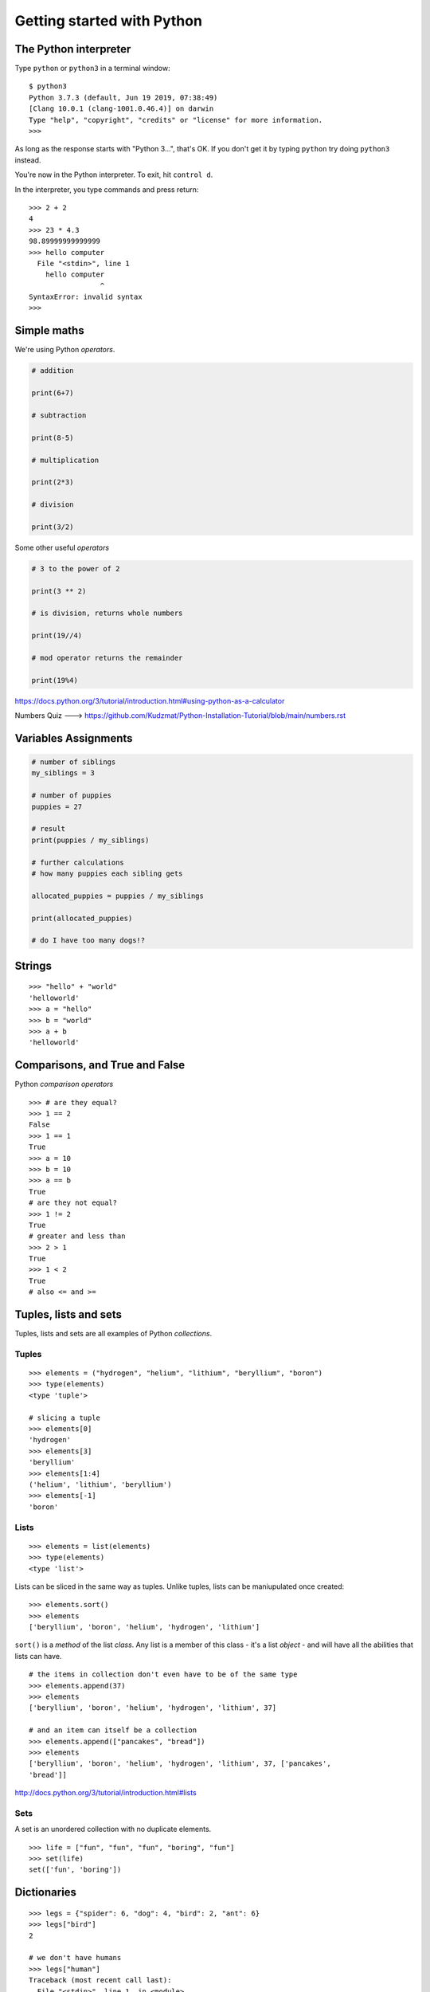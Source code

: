 Getting started with Python
===========================

The Python interpreter
----------------------

Type ``python`` or ``python3`` in a terminal window::

    $ python3
    Python 3.7.3 (default, Jun 19 2019, 07:38:49)
    [Clang 10.0.1 (clang-1001.0.46.4)] on darwin
    Type "help", "copyright", "credits" or "license" for more information.
    >>>

As long as the response starts with "Python 3...", that's OK. If you don't get it
by typing ``python`` try doing ``python3`` instead.

You're now in the Python interpreter. To exit, hit ``control d``.

In the interpreter, you type commands and press return::

    >>> 2 + 2
    4
    >>> 23 * 4.3
    98.89999999999999
    >>> hello computer
      File "<stdin>", line 1
        hello computer
                     ^
    SyntaxError: invalid syntax
    >>>


Simple maths
------------

We're using Python *operators*.

.. code-block:: python

    # addition

    print(6+7)

    # subtraction
    
    print(8-5)

    # multiplication
    
    print(2*3)

    # division
    
    print(3/2)
    

Some other useful *operators*

.. code-block:: python

    # 3 to the power of 2
    
    print(3 ** 2)
    
    # is division, returns whole numbers
    
    print(19//4) 
    
    # mod operator returns the remainder 
    
    print(19%4)
    


https://docs.python.org/3/tutorial/introduction.html#using-python-as-a-calculator

Numbers Quiz ---> https://github.com/Kudzmat/Python-Installation-Tutorial/blob/main/numbers.rst 


Variables Assignments
---------

.. code-block:: python

    # number of siblings
    my_siblings = 3

    # number of puppies
    puppies = 27

    # result
    print(puppies / my_siblings)

    # further calculations
    # how many puppies each sibling gets
    
    allocated_puppies = puppies / my_siblings

    print(allocated_puppies)

    # do I have too many dogs!?


Strings
-------

::

    >>> "hello" + "world"
    'helloworld'
    >>> a = "hello"
    >>> b = "world"
    >>> a + b
    'helloworld'


Comparisons, and True and False
-------------------------------

Python *comparison operators*

::

    >>> # are they equal?
    >>> 1 == 2
    False
    >>> 1 == 1
    True
    >>> a = 10
    >>> b = 10
    >>> a == b
    True
    # are they not equal?
    >>> 1 != 2
    True
    # greater and less than
    >>> 2 > 1
    True
    >>> 1 < 2
    True
    # also <= and >=


Tuples, lists and sets
----------------------

Tuples, lists and sets are all examples of Python *collections*.


Tuples
^^^^^^

::

    >>> elements = ("hydrogen", "helium", "lithium", "beryllium", "boron")
    >>> type(elements)
    <type 'tuple'>

    # slicing a tuple
    >>> elements[0]
    'hydrogen'
    >>> elements[3]
    'beryllium'
    >>> elements[1:4]
    ('helium', 'lithium', 'beryllium')
    >>> elements[-1]
    'boron'


Lists
^^^^^

::

    >>> elements = list(elements)
    >>> type(elements)
    <type 'list'>

Lists can be sliced in the same way as tuples. Unlike tuples, lists can be
maniupulated once created::

    >>> elements.sort()
    >>> elements
    ['beryllium', 'boron', 'helium', 'hydrogen', 'lithium']

``sort()`` is a *method* of the list *class*. Any list is a member of this
class - it's a list *object* - and will have all the abilities that lists can
have.

::

    # the items in collection don't even have to be of the same type
    >>> elements.append(37)
    >>> elements
    ['beryllium', 'boron', 'helium', 'hydrogen', 'lithium', 37]

    # and an item can itself be a collection
    >>> elements.append(["pancakes", "bread"])
    >>> elements
    ['beryllium', 'boron', 'helium', 'hydrogen', 'lithium', 37, ['pancakes',
    'bread']]


http://docs.python.org/3/tutorial/introduction.html#lists


Sets
^^^^

A set is an unordered collection with no duplicate elements.

::

    >>> life = ["fun", "fun", "fun", "boring", "fun"]
    >>> set(life)
    set(['fun', 'boring'])


Dictionaries
------------

::

    >>> legs = {"spider": 6, "dog": 4, "bird": 2, "ant": 6}
    >>> legs["bird"]
    2

    # we don't have humans
    >>> legs["human"]
    Traceback (most recent call last):
      File "<stdin>", line 1, in <module>
    KeyError: 'human'
    >>>

    # a safer way if we're not sure if the key's present
    >>> legs.get("human")
    # or even
    >>> legs.get("human", "no data available")

    # better add human though anyway
    >>> legs["human"] = 2

    # and we'd better correct the entry for spiders
    >>> legs["spider"] = 8


https://docs.python.org/3/tutorial/datastructures.html#dictionaries


Loops
-----

::

    >>> for item in range(100):
    ...     item
    ...
    0
    1
    [etc]for item in elements

    >>> for element in elements:
    ...     element
    ...
    'beryllium'
    'boron'
    'helium'
    'hydrogen'
    'lithium'
    37
    ['pancakes', 'bread']


    # list comprehensions are an excellent way to build lists
    >>> squares = [item * item for item in range(10)]
    >>> squares
    [0, 1, 4, 9, 16, 25, 36, 49, 64, 81]

    # you can add an if clause to filter the results
    # let's get squares of even numbers only
    >>> squares = [item * item for item in range(10) if item % 2 == 0]
    >>> squares
    [0, 4, 16, 36, 64]


Functions
---------

::

    >>> def squares():
    ...     return [item * item for item in range(10)]
    ...
    >>> squares()
    [0, 1, 4, 9, 16, 25, 36, 49, 64, 81]

This function only does one thing, so it's not that useful. So::

    # define squares() with a required argument
    >>> def squares(up_to):
    ...     return [item * item for item in range(up_to)]
    ...
    >>> squares()
    Traceback (most recent call last):
      File "<stdin>", line 1, in <module>
    TypeError: squares() takes exactly 1 argument (0 given)

    # we have to provide the argument
    >>> squares(15)
    [0, 1, 4, 9, 16, 25, 36, 49, 64, 81, 100, 121, 144, 169, 196]

    # or we could have defined it with a default argument of 10
    >>> def squares(up_to=10):
    ...     return [item * item for item in range(up_to)]
    ...

We can have multiple arguments::

    >>> def multiples(up_to=10, multiply_by=2):
    ...     return [item * multiply_by for item in range(up_to)]
    ...
    >>> multiples()
    [0, 2, 4, 6, 8, 10, 12, 14, 16, 18]
    >>> multiples(10, 5)
    [0, 5, 10, 15, 20, 25, 30, 35, 40, 45]

    # using named arguments when calling a function allows you to use
    # them in a different order
    >>> multiples(multiply_by=10, up_to=5)
    [0, 10, 20, 30, 40]


Let's play a game. For this we need to *import* the ``random`` *module*, and
use the ``choice()`` function.

::

    >>> import random


``choice()`` takes an argument, which needs to be a sequence of some sort, and
chooses between them at random::

    >>> random.choice(("black", "white", "red"))

    # strings are sequences too!
    >>> random.choice("Refer to the documentation for details")

::

    >>> def challenge(player_choice=None):
    ...     if player_choice is None:
    ...         print("you have to choose something!")
    ...     elif player_choice is random.choice([True, False]):
    ...         print("You win!")
    ...     else:
    ...         print("You lose!")
    ...

It's not a very interesting::

    >>> challenge()
    you have to choose something!
    >>> challenge(True)
    You win!
    >>> challenge(True)
    You lose!
    >>> challenge(True)
    You lose!

Let's make the computer play the game against itself::

    >>> for r in range(1000):
    ...     challenge(random.choice([True, False]))


Scripts
-------

Put all this in a file called game.py::

    import random

    # define the challenge function
    def challenge(player_choice=None):
        if player_choice is None:
            print("You have to choose something!")
        elif player_choice is random.choice([True, False]):
            print("You win!")
        else:
            print("You lose!")

    for r in range(1000):
        challenge(random.choice([True, False]))

Exit the Python interpreter (``control d``) and run the command::

    python3 game.py

This tells Python to run the script - the program - ``game.py``.

Classes
-------

Things in Python are instances of classes. Some are already defined, with their
own *methods* (methods are functions that belong to a class), such as lists and
dictionaries and so on, but you can also create your own.

::

    >>> class Animal(object):
    ...     def identify(self):
    ...         print("I am an animal")
    ...
    >>> dog = Animal()
    >>> dog.identify()
    I am an animal
    >>> cat = Animal()
    >>> cat.identify()
    I am an animal

We can make this a little more interesting::

    >>> class Animal(object):
    ...     def __init__(self, noise=None):
    ...         self.noise = noise
    ...     def identify(self):
    ...         print("I am an animal, and I go", self.noise)
    ...

    # create an Animal instance, and provide the string "woof" to its
    # initialiser
    >>> dog = Animal("woof")
    >>> dog.identify()
    I am an animal, and I go woof

    # we can modify an object's attribute once it has been created
    >>> dog.noise = "bow wow"
    >>> dog.identify()
    I am an animal, and I go bow wow
